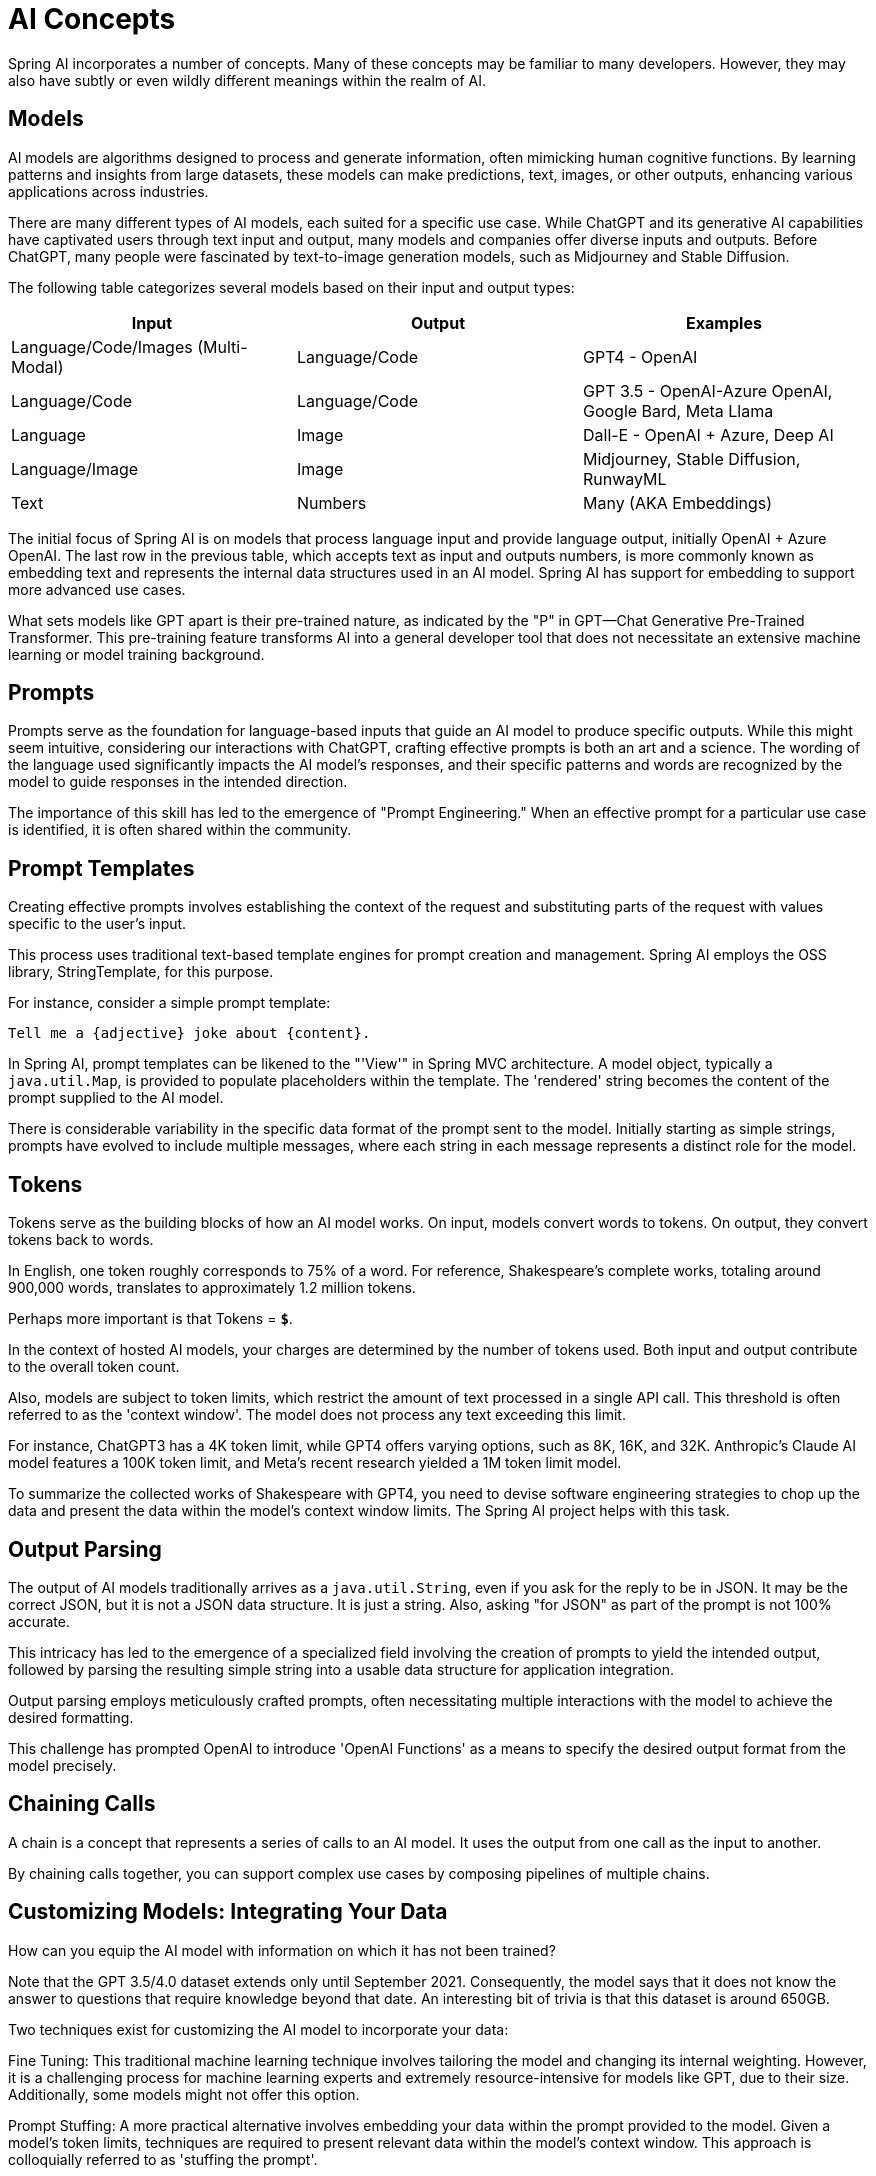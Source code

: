 = AI Concepts

Spring AI incorporates a number of concepts. Many of these concepts may be familiar to many developers. However, they may also have subtly or even wildly different meanings within the realm of AI.

== Models

AI models are algorithms designed to process and generate information, often mimicking human cognitive functions.
By learning patterns and insights from large datasets, these models can make predictions, text, images, or other outputs, enhancing various applications across industries.

There are many different types of AI models, each suited for a specific use case.
While ChatGPT and its generative AI capabilities have captivated users through text input and output, many models and companies offer diverse inputs and outputs.
Before ChatGPT, many people were fascinated by text-to-image generation models, such as Midjourney and Stable Diffusion.

The following table categorizes several models based on their input and output types:

[cols=3*, options=header]
|===
|Input
|Output
|Examples

|Language/Code/Images (Multi-Modal)
|Language/Code
|GPT4 - OpenAI

|Language/Code
|Language/Code
|GPT 3.5 - OpenAI-Azure OpenAI, Google Bard, Meta Llama

|Language
|Image
|Dall-E - OpenAI + Azure, Deep AI

|Language/Image
|Image
|Midjourney, Stable Diffusion, RunwayML

|Text
|Numbers
|Many (AKA Embeddings)
|===

The initial focus of Spring AI is on models that process language input and provide language output, initially OpenAI + Azure OpenAI.
The last row in the previous table, which accepts text as input and outputs numbers, is more commonly known as embedding text and represents the internal data structures used in an AI model.
Spring AI has support for embedding to support more advanced use cases.

What sets models like GPT apart is their pre-trained nature, as indicated by the "P" in GPT—Chat Generative Pre-Trained Transformer.
This pre-training feature transforms AI into a general developer tool that does not necessitate an extensive machine learning or model training background.

== Prompts

Prompts serve as the foundation for language-based inputs that guide an AI model to produce specific outputs.
While this might seem intuitive, considering our interactions with ChatGPT, crafting effective prompts is both an art and a science.
The wording of the language used significantly impacts the AI model's responses, and their specific patterns and words are recognized by the model to guide responses in the intended direction.

The importance of this skill has led to the emergence of "Prompt Engineering."
When an effective prompt for a particular use case is identified, it is often shared within the community.

== Prompt Templates

Creating effective prompts involves establishing the context of the request and substituting parts of the request with values specific to the user's input.

This process uses traditional text-based template engines for prompt creation and management.
Spring AI employs the OSS library, StringTemplate, for this purpose.

For instance, consider a simple prompt template:

```
Tell me a {adjective} joke about {content}.
```

In Spring AI, prompt templates can be likened to the "'View'" in Spring MVC architecture.
A model object, typically a `java.util.Map`, is provided to populate placeholders within the template.
The 'rendered' string becomes the content of the prompt supplied to the AI model.

There is considerable variability in the specific data format of the prompt sent to the model.
Initially starting as simple strings, prompts have evolved to include multiple messages, where each string in each message represents a distinct role for the model.

== Tokens

Tokens serve as the building blocks of how an AI model works.
On input, models convert words to tokens. On output, they convert tokens back to words.

In English, one token roughly corresponds to 75% of a word. For reference, Shakespeare's complete works, totaling around 900,000 words, translates to approximately 1.2 million tokens.

Perhaps more important is that Tokens = *`$`*.

In the context of hosted AI models, your charges are determined by the number of tokens used. Both input and output contribute to the overall token count.

Also, models are subject to token limits, which restrict the amount of text processed in a single API call.
This threshold is often referred to as the 'context window'. The model does not process any text exceeding this limit.

For instance, ChatGPT3 has a 4K token limit, while GPT4 offers varying options, such as 8K, 16K, and 32K.
Anthropic's Claude AI model features a 100K token limit, and Meta's recent research yielded a 1M token limit model.

To summarize the collected works of Shakespeare with GPT4, you need to devise software engineering strategies to chop up the data and present the data within the model's context window limits.
The Spring AI project helps with this task.

== Output Parsing

The output of AI models traditionally arrives as a `java.util.String`, even if you ask for the reply to be in JSON.
It may be the correct JSON, but it is not a JSON data structure. It is just a string.
Also, asking "for JSON" as part of the prompt is not 100% accurate.

This intricacy has led to the emergence of a specialized field involving the creation of prompts to yield the intended output, followed by parsing the resulting simple string into a usable data structure for application integration.

Output parsing employs meticulously crafted prompts, often necessitating multiple interactions with the model to achieve the desired formatting.

This challenge has prompted OpenAI to introduce 'OpenAI Functions' as a means to specify the desired output format from the model precisely.

== Chaining Calls

A chain is a concept that represents a series of calls to an AI model.
It uses the output from one call as the input to another.

By chaining calls together, you can support complex use cases by composing pipelines of multiple chains.

==  Customizing Models: Integrating Your Data

How can you equip the AI model with information on which it has not been trained?

Note that the GPT 3.5/4.0 dataset extends only until September 2021.
Consequently, the model says that it does not know the answer to questions that require knowledge beyond that date.
An interesting bit of trivia is that this dataset is around 650GB.

Two techniques exist for customizing the AI model to incorporate your data:

Fine Tuning: This traditional machine learning technique involves tailoring the model and changing its internal weighting.
However, it is a challenging process for machine learning experts and extremely resource-intensive for models like GPT, due to their size. Additionally, some models might not offer this option.

Prompt Stuffing: A more practical alternative involves embedding your data within the prompt provided to the model. Given a model's token limits, techniques are required to present relevant data within the model's context window.
This approach is colloquially referred to as 'stuffing the prompt'.

The Spring AI library helps you implement solutions based on the 'stuffing of the prompt' technique.

== Retrieval Augmented Generation

A technique termed Retrieval Augmented Generation (RAG) has emerged to address the challenge of incorporating relevant data into prompts for accurate AI model responses.

The approach involves extracting data from your source and segmenting it into smaller units, each within the model's token limit. These pieces are then stored in a database.
When a user's request is received, the most pertinent document fragments are retrieved from the database to enrich the prompt, aiding the AI model's response accuracy.

Data Loaders play a pivotal role in this process, reading and formatting your data into fragments suitable for database storage.
For optimal retrieval of related documents, a vector database is best suited for this task.

Data Loaders and Vector Database are the fundamental building blocks for solving use cases such as "Q&A over my documentation."

=== Data Loaders

=== Splitters

=== Embeddings

=== Vector Databases

TBD

== Evaluating AI responses

Effectively evaluating the output of an AI system in response to user requests is very important to ensuring the accuracy and usefulness of the final application.
Several emerging techniques enable the use of the pre-trained model itself for this purpose.

This evaluation process involves analyzing whether the generated response aligns with the user's intent and the context of the query. Metrics such as relevance, coherence, and factual correctness are used to gauge the quality of the AI-generated response.

One approach involves presenting both the user's request and the AI model's response to the model, querying whether the response aligns with the provided data.

Furthermore, using the information stored in the vector database as supplementary data can enhance the evaluation process, aiding in the determination of response relevance.

The Spring AI project currently provides some very basic examples of how you can evaluate the responses in the form of prompts to include in a JUnit test.

